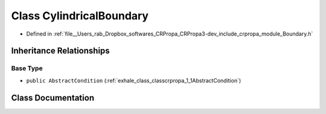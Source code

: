 .. _exhale_class_classcrpropa_1_1CylindricalBoundary:

Class CylindricalBoundary
=========================

- Defined in :ref:`file__Users_rab_Dropbox_softwares_CRPropa_CRPropa3-dev_include_crpropa_module_Boundary.h`


Inheritance Relationships
-------------------------

Base Type
*********

- ``public AbstractCondition`` (:ref:`exhale_class_classcrpropa_1_1AbstractCondition`)


Class Documentation
-------------------


.. doxygenclass:: crpropa::CylindricalBoundary
   :members:
   :protected-members:
   :undoc-members: